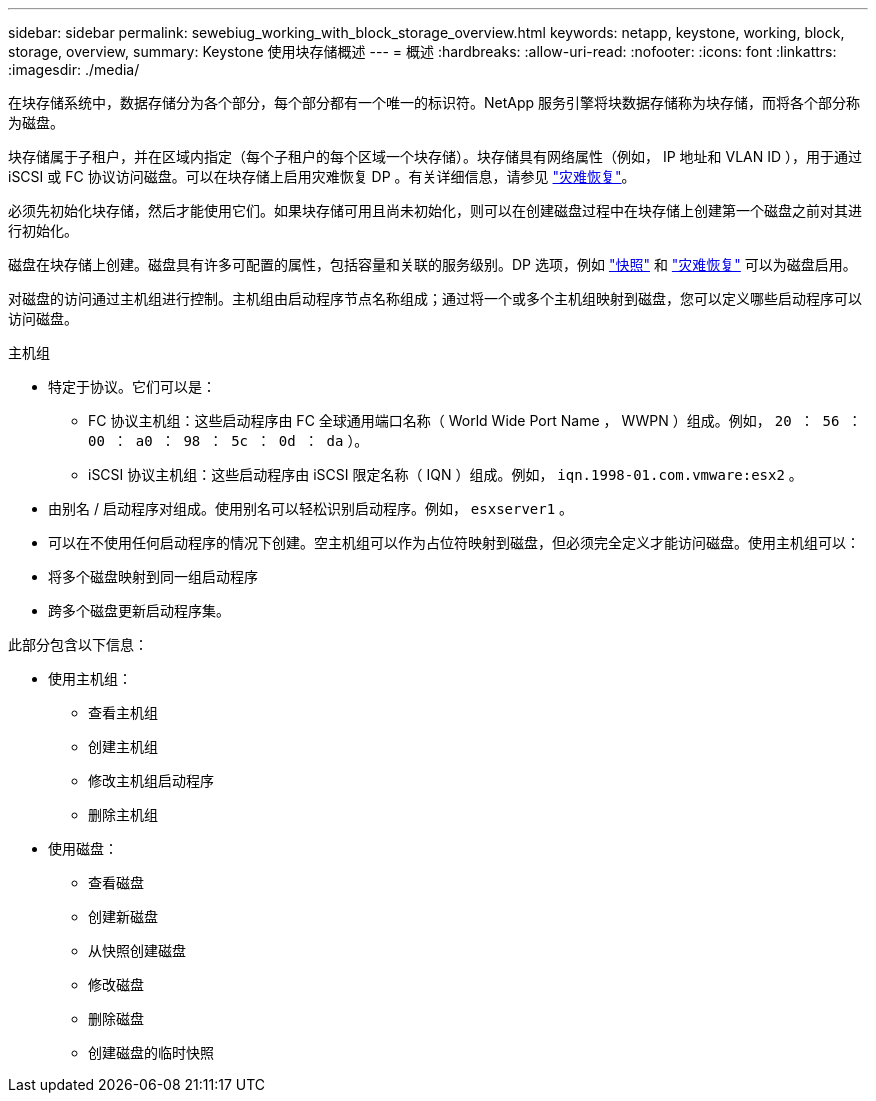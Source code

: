 ---
sidebar: sidebar 
permalink: sewebiug_working_with_block_storage_overview.html 
keywords: netapp, keystone, working, block, storage, overview, 
summary: Keystone 使用块存储概述 
---
= 概述
:hardbreaks:
:allow-uri-read: 
:nofooter: 
:icons: font
:linkattrs: 
:imagesdir: ./media/


[role="lead"]
在块存储系统中，数据存储分为各个部分，每个部分都有一个唯一的标识符。NetApp 服务引擎将块数据存储称为块存储，而将各个部分称为磁盘。

块存储属于子租户，并在区域内指定（每个子租户的每个区域一个块存储）。块存储具有网络属性（例如， IP 地址和 VLAN ID ），用于通过 iSCSI 或 FC 协议访问磁盘。可以在块存储上启用灾难恢复 DP 。有关详细信息，请参见 link:sewebiug_billing_accounts,_subscriptions,_services,_and_performance.html#disaster-recovery.html["灾难恢复"]。

必须先初始化块存储，然后才能使用它们。如果块存储可用且尚未初始化，则可以在创建磁盘过程中在块存储上创建第一个磁盘之前对其进行初始化。

磁盘在块存储上创建。磁盘具有许多可配置的属性，包括容量和关联的服务级别。DP 选项，例如 link:sewebiug_billing_accounts,_subscriptions,_services,_and_performance.html#snapshots["快照"] 和 link:sewebiug_billing_accounts,_subscriptions,_services,_and_performance.html#disaster-recovery["灾难恢复"] 可以为磁盘启用。

对磁盘的访问通过主机组进行控制。主机组由启动程序节点名称组成；通过将一个或多个主机组映射到磁盘，您可以定义哪些启动程序可以访问磁盘。

主机组

* 特定于协议。它们可以是：
+
** FC 协议主机组：这些启动程序由 FC 全球通用端口名称（ World Wide Port Name ， WWPN ）组成。例如， `20 ： 56 ： 00 ： a0 ： 98 ： 5c ： 0d ： da` ）。
** iSCSI 协议主机组：这些启动程序由 iSCSI 限定名称（ IQN ）组成。例如， `iqn.1998-01.com.vmware:esx2` 。


* 由别名 / 启动程序对组成。使用别名可以轻松识别启动程序。例如， `esxserver1` 。
* 可以在不使用任何启动程序的情况下创建。空主机组可以作为占位符映射到磁盘，但必须完全定义才能访问磁盘。使用主机组可以：
* 将多个磁盘映射到同一组启动程序
* 跨多个磁盘更新启动程序集。


此部分包含以下信息：

* 使用主机组：
+
** 查看主机组
** 创建主机组
** 修改主机组启动程序
** 删除主机组


* 使用磁盘：
+
** 查看磁盘
** 创建新磁盘
** 从快照创建磁盘
** 修改磁盘
** 删除磁盘
** 创建磁盘的临时快照



